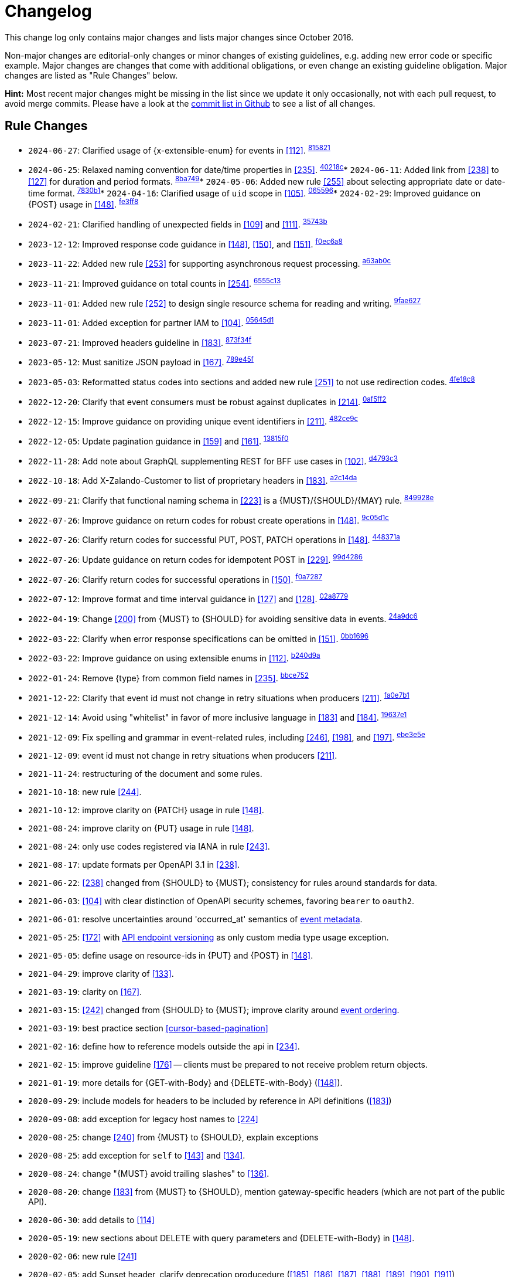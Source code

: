 [[appendix-changelog]]
[appendix]
= Changelog

This change log only contains major changes and lists major changes since October 2016.

Non-major changes are editorial-only changes or minor changes of existing guidelines, e.g. adding new error code or specific example. 
Major changes are changes that come with additional obligations, or even change an existing guideline obligation.
Major changes are listed as "Rule Changes" below.

*Hint:* Most recent major changes might be missing in the list since we update it 
only occasionally, not with each pull request, to avoid merge commits.
Please have a look at the 
https://github.com/zalando/restful-api-guidelines/commits/main[commit list in Github]
to see a list of all changes.

[[rule-changes]]
== Rule Changes

* `2024-06-27`: Clarified usage of {x-extensible-enum} for events in <<112>>. ^https://github.com/zalando/restful-api-guidelines/commit/815821712a263a1afa0bd8c1e7785a4222b5efbe[815821]^
* `2024-06-25`: Relaxed naming convention for date/time properties in <<235>>. ^https://github.com/zalando/restful-api-guidelines/commit/40218c643474e065438cd11f2919899daa1fd784[40218c]^* `2024-06-11`: Added link from <<238>> to <<127>> for duration and period formats. ^https://github.com/zalando/restful-api-guidelines/commit/8ba7497021dfa0dcbc9409fc73d645cdda650458[8ba749]^* `2024-05-06`: Added new rule <<255>> about selecting appropriate date or date-time format. ^https://github.com/zalando/restful-api-guidelines/commit/7830b157dae2c981830a2679bc15ea4f28608c30[7830b1]^* `2024-04-16`: Clarified usage of `uid` scope in <<105>>. ^https://github.com/zalando/restful-api-guidelines/commit/06559686684d893bf23fa30f04728e4c56a464c5[065596]^* `2024-02-29`: Improved guidance on {POST} usage in <<148>>. ^https://github.com/zalando/restful-api-guidelines/commit/fe3ff88cc044c2f0a6dab32630ba038a36177806[fe3ff8]^
* `2024-02-21`: Clarified handling of unexpected fields in <<109>> and <<111>>. ^https://github.com/zalando/restful-api-guidelines/commit/35743b90ac893eb171c8017839676315410fc6d3[35743b]^
* `2023-12-12`: Improved response code guidance in <<148>>, <<150>>, and <<151>>. ^https://github.com/zalando/restful-api-guidelines/commit/f0ec6a844829c6e327e52c9a8de64e1d367f84f7[f0ec6a8]^
* `2023-11-22`: Added new rule <<253>> for supporting asynchronous request processing. ^https://github.com/zalando/restful-api-guidelines/commit/a63ab0c696582c66648da955cc42ad4ccfbe9bf1[a63ab0c]^
* `2023-11-21`: Improved guidance on total counts in <<254>>. ^https://github.com/zalando/restful-api-guidelines/commit/6555c1378745500c06015dfbd084f08731dddf09[6555c13]^
* `2023-11-01`: Added new rule <<252>> to design single resource schema for reading and writing. ^https://github.com/zalando/restful-api-guidelines/commit/9fae62789e94b626c0d1395780cb110d6906be45[9fae627]^
* `2023-11-01`: Added exception for partner IAM to <<104>>. ^https://github.com/zalando/restful-api-guidelines/commit/05645d1e4f8ecb2226bdcf56710ae2345a8fdb0b[05645d1]^
* `2023-07-21`: Improved headers guideline in <<183>>. ^https://github.com/zalando/restful-api-guidelines/commit/873f34f71ed1fa36e6fd928cfcf08a9f4e3a0323[873f34f]^
* `2023-05-12`: Must sanitize JSON payload in <<167>>. ^https://github.com/zalando/restful-api-guidelines/commit/789e45fc93ad10290a173dd92896c24b6bc455e3[789e45f]^
* `2023-05-03`: Reformatted status codes into sections and added new rule <<251>> to not use redirection codes. ^https://github.com/zalando/restful-api-guidelines/commit/4fe18c8f034874e52cb40262f9f7f627435c1857[4fe18c8]^
* `2022-12-20`: Clarify that event consumers must be robust against duplicates in <<214>>. ^https://github.com/zalando/restful-api-guidelines/commit/0af5ff24436f172676834df1942cfa992bef688c[0af5ff2]^
* `2022-12-15`: Improve guidance on providing unique event identifiers in <<211>>. ^https://github.com/zalando/restful-api-guidelines/commit/482ce9c2a0692ba9954d7e13bc6b487efaff04af[482ce9c]^
* `2022-12-05`: Update pagination guidance in <<159>> and <<161>>. ^https://github.com/zalando/restful-api-guidelines/commit/13815f03088b194fda386fa9a85250bcdde4a018[13815f0]^
* `2022-11-28`: Add note about GraphQL supplementing REST for BFF use cases in <<102>>. ^https://github.com/zalando/restful-api-guidelines/commit/d4793c39bc54fe3e1dff5e3bfa723fd100c54833[d4793c3]^
* `2022-10-18`: Add X-Zalando-Customer to list of proprietary headers in <<183>>. ^https://github.com/zalando/restful-api-guidelines/commit/a2c14da47595e2d271be35ae6f5cde2655cc7fce[a2c14da]^
* `2022-09-21`: Clarify that functional naming schema in <<223>> is a {MUST}/{SHOULD}/{MAY} rule. ^https://github.com/zalando/restful-api-guidelines/commit/849928ef0efeb410083df61745bf256df6229364[849928e]^
* `2022-07-26`: Improve guidance on return codes for robust create operations in <<148>>. ^https://github.com/zalando/restful-api-guidelines/commit/9c05d1c7be0548853dbb5914f9ffb084b9b7c594[9c05d1c]^
* `2022-07-26`: Clarify return codes for successful PUT, POST, PATCH operations in <<148>>. ^https://github.com/zalando/restful-api-guidelines/commit/448371a100b107f2f3802845ce17675494bab44a[448371a]^
* `2022-07-26`: Update guidance on return codes for idempotent POST in <<229>>. ^https://github.com/zalando/restful-api-guidelines/commit/99d4286545050be4a2a7b804ec8008fff8597a7b[99d4286]^
* `2022-07-26`: Clarify return codes for successful operations in <<150>>. ^https://github.com/zalando/restful-api-guidelines/commit/f0a72873439975ce4ae62edf721fb2d2904938f3[f0a7287]^
* `2022-07-12`: Improve format and time interval guidance in <<127>> and <<128>>. ^https://github.com/zalando/restful-api-guidelines/commit/02a8779ecf33ec6d28b7a6a852553cd928cbdd8d[02a8779]^
* `2022-04-19`: Change <<200>> from {MUST} to {SHOULD} for avoiding sensitive data in events. ^https://github.com/zalando/restful-api-guidelines/commit/24a9dc6afffff178438ebd7c3a2f96e56d64b336[24a9dc6]^
* `2022-03-22`: Clarify when error response specifications can be omitted in <<151>>. ^https://github.com/zalando/restful-api-guidelines/commit/0bb1696a4d5f0bb59ff08e22b5c4f1b9a9e6c724[0bb1696]^
* `2022-03-22`: Improve guidance on using extensible enums in <<112>>. ^https://github.com/zalando/restful-api-guidelines/commit/b240d9a0470c9f312ddb3bfeef5ea0413e343a5d[b240d9a]^
* `2022-01-24`: Remove {type} from common field names in <<235>>. ^https://github.com/zalando/restful-api-guidelines/commit/bbce752ef5133b3f621e86f733e71c33af7f85b5[bbce752]^
* `2021-12-22`: Clarify that event id must not change in retry situations when producers <<211>>. ^https://github.com/zalando/restful-api-guidelines/commit/fa0e7b1e[fa0e7b1]^
* `2021-12-14`: Avoid using "whitelist" in favor of more inclusive language in <<183>> and <<184>>. ^https://github.com/zalando/restful-api-guidelines/commit/19637e16[19637e1]^
* `2021-12-09`: Fix spelling and grammar in event-related rules, including <<246>>, <<198>>, and <<197>>. ^https://github.com/zalando/restful-api-guidelines/commit/ebe3e5e9[ebe3e5e]^
* `2021-12-09`: event id must not change in retry situations when producers <<211>>.
* `2021-11-24`: restructuring of the document and some rules.
* `2021-10-18`: new rule <<244>>.
* `2021-10-12`: improve clarity on {PATCH} usage in rule <<148>>.
* `2021-08-24`: improve clarity on {PUT} usage in rule <<148>>.
* `2021-08-24`: only use codes registered via IANA in rule <<243>>.
* `2021-08-17`: update formats per OpenAPI 3.1 in <<238>>. 
* `2021-06-22`: <<238>> changed from {SHOULD} to {MUST}; consistency for rules around standards for data.
* `2021-06-03`: <<104>> with clear distinction of OpenAPI security schemes, favoring `bearer` to `oauth2`.
* `2021-06-01`: resolve uncertainties around 'occurred_at' semantics of <<event-metadata, event metadata>>.
* `2021-05-25`: <<172>> with <<114, API endpoint versioning>> as only custom media type usage exception.
* `2021-05-05`: define usage on resource-ids in {PUT} and {POST} in <<148>>.
* `2021-04-29`: improve clarity of <<133>>.
* `2021-03-19`: clarity on <<167>>.
* `2021-03-15`: <<242>> changed from {SHOULD} to {MUST}; improve clarity around <<203, event ordering>>.
* `2021-03-19`: best practice section <<cursor-based-pagination>>
* `2021-02-16`: define how to reference models outside the api in <<234>>.
* `2021-02-15`: improve guideline <<176>> -- clients must be prepared to not receive problem return objects.
* `2021-01-19`: more details for {GET-with-Body} and {DELETE-with-Body} (<<148>>).
* `2020-09-29`: include models for headers to be included by reference in API definitions (<<183>>)
* `2020-09-08`: add exception for legacy host names to <<224>>
* `2020-08-25`: change <<240>> from {MUST} to {SHOULD}, explain exceptions
* `2020-08-25`: add exception for `self` to <<143>> and <<134>>.
* `2020-08-24`: change "{MUST} avoid trailing slashes" to <<136>>.
* `2020-08-20`: change <<183>> from {MUST} to {SHOULD}, mention gateway-specific headers (which are not part of the public API).
* `2020-06-30`: add details to <<114>>
* `2020-05-19`: new sections about DELETE with query parameters and {DELETE-with-Body} in <<148>>.
* `2020-02-06`: new rule <<241>>
* `2020-02-05`: add Sunset header, clarify deprecation producedure (<<185>>, <<186>>, <<187>>, <<188>>, <<189>>, <<190>>, <<191>>)
* `2020-01-21`: new rule <<240>> (as MUST, changed later to SHOULD)
* `2020-01-15`: change "Warning" to "Deprecation" header in <<189>>, <<190>>.
* `2019-10-10`: remove never-implemented rule "{MUST} Permissions on events must correspond to API permissions"
* `2019-09-10`: remove duplicated rule "{MAY} Standards could be used for Language, Country and Currency", upgrade <<170>> from {MAY} to {SHOULD}.
* `2019-08-29`: new rule <<239>>, extend <<167>> pointing to {RFC-7493}[RFC-7493]
* `2019-08-29`: new rules <<236>>, <<237>>
* `2019-07-30`: new rule <<238>>
* `2019-07-30`: change <<173>> from {SHOULD} to {MUST}
* `2019-07-30`: change "{SHOULD} Null values should have their fields removed to" <<123>>.
* `2019-07-25`: new rule <<235>>.
* `2019-07-18`: improved cursor guideline for {GET-with-Body}.
* `2019-06-25`: change <<154>> from {SHOULD} to {MUST}, use OpenAPI 3 syntax
* `2019-06-13`: remove `X-App-Domain` from <<183>>.
* `2019-05-17`: add `X-Mobile-Advertising-Id` to <<183>>.
* `2019-04-09` New rule <<234>>
* `2019-02-19`: New rule <<233>> extracted + expanded from <<183>>.
* `2019-01-24:` Improve guidance on caching (<<149>>, <<227>>).
* `2019-01-21:` Improve guidance on idempotency, introduce idempotency-key (<<229>>, <<231>>).
* `2019-01-16`: Change <<135>> from {MAY} to {SHOULD NOT}
* `2018-10-19`: Add `ordering_key_field` to event type definition schema (<<197>>, <<203>>)
* `2018-09-28`: New rule <<228>>
* `2018-09-13`: replaced OpenAPI 2.0 syntax with OpenAPI 3.0 in the example snippets
* `2018-08-10`: New rule <<226>>
* `2018-07-12`: Add `audience` field to event type definition (<<197>>)
* `2018-06-11:` Introduced new naming guidelines for host, permission, and event names.
* `2018-01-10:` Moved meta information related aspects into new chapter <<meta-information>>.
* `2018-01-09:` Changed publication requirements for API specifications (<<192>>).
* `2017-12-07:` Added best practices section including discussion about optimistic locking approaches.
* `2017-11-28:` Changed OAuth flow example from password to client credentials in <<security>>.
* `2017-11-22:` Updated description of X-Tenant-ID header field
* `2017-08-22:` Migration to Asciidoc
* `2017-07-20:` Be more precise on client vs. server obligations for compatible API extensions.
* `2017-06-06:` Made money object guideline clearer.
* `2017-05-17:` Added guideline on query parameter collection format.
* `2017-05-10:` Added the convention of using RFC2119 to describe guideline levels, and replaced `book.could` with `book.may`.
* `2017-03-30:` Added rule that permissions on resources in events must correspond to permissions on API resources
* `2017-03-30:` Added rule that APIs should be modelled around business processes
* `2017-02-28:` Extended information about how to reference sub-resources and the usage of composite identifiers in the <<143>>
part.
* `2017-02-22:` Added guidance for conditional requests with If-Match/If-None-Match
* `2017-02-02:` Added guideline for batch and bulk request
* `2017-02-01:` <<180>>
* `2017-01-18:` Removed "Avoid Javascript Keywords" rule
* `2017-01-05:` Clarification on the usage of the term "REST/RESTful"
* `2016-12-07:` Introduced "API as a Product" principle
* `2016-12-06:` New guideline: "Should Only Use UUIDs If Necessary"
* `2016-12-04:` Changed OAuth flow example from implicit to password in <<security>>.
* `2016-10-13:` <<172>>
* `2016-10-10:` Introduced the changelog. From now on all rule changes on API guidelines will be recorded here.
